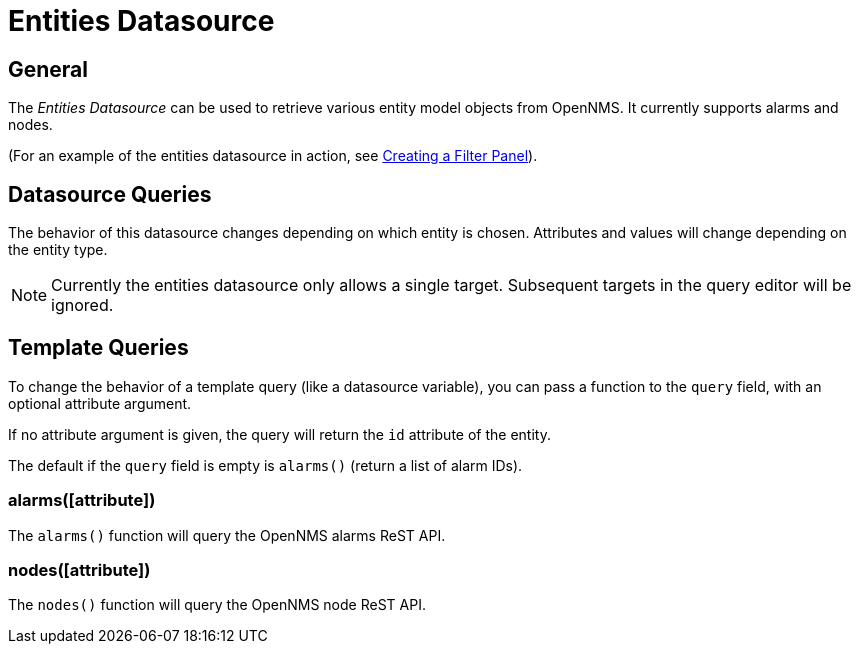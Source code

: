 = Entities Datasource

== General

The _Entities Datasource_ can be used to retrieve various entity model objects from OpenNMS.
It currently supports alarms and nodes.

(For an example of the entities datasource in action, see xref:../panel_configuration/dynamic-dashboard.adoc#ppc-filter-pane[Creating a Filter Panel]).

== Datasource Queries

The behavior of this datasource changes depending on which entity is chosen.
Attributes and values will change depending on the entity type.

NOTE: Currently the entities datasource only allows a single target.
Subsequent targets in the query editor will be ignored.

== Template Queries

To change the behavior of a template query (like a datasource variable), you can pass a function to the `query` field, with an optional attribute argument.

If no attribute argument is given, the query will return the `id` attribute of the entity.

The default if the `query` field is empty is `alarms()` (return a list of alarm IDs).

=== alarms([attribute])

The `alarms()` function will query the OpenNMS alarms ReST API.

=== nodes([attribute])

The `nodes()` function will query the OpenNMS node ReST API.

